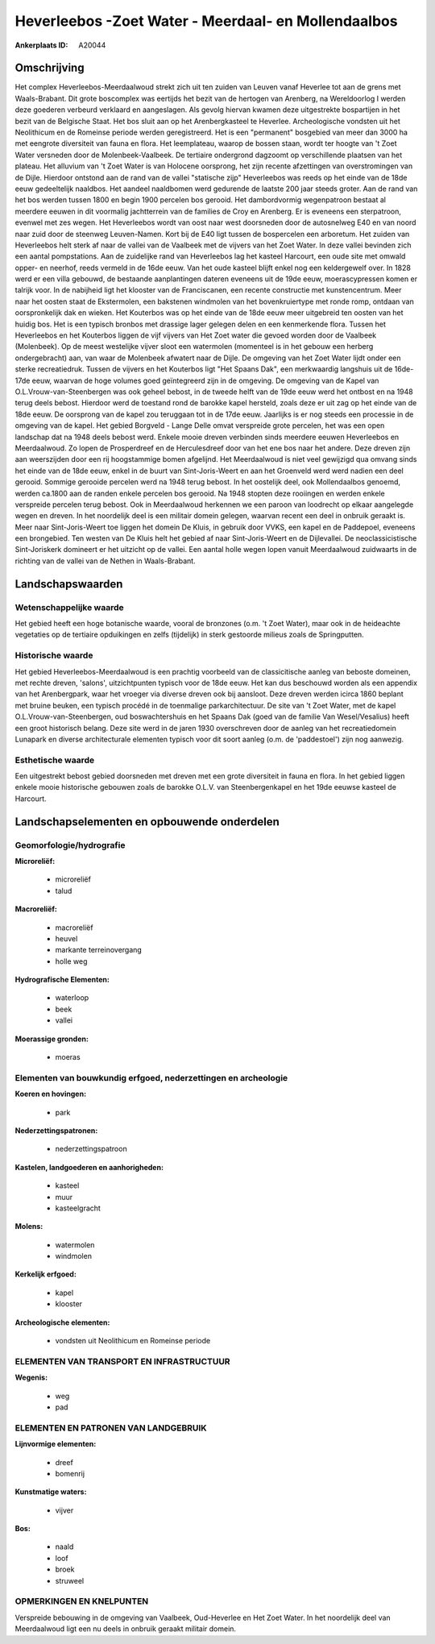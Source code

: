Heverleebos -Zoet Water - Meerdaal- en Mollendaalbos
====================================================

:Ankerplaats ID: A20044




Omschrijving
------------

Het complex Heverleebos-Meerdaalwoud strekt zich uit ten zuiden van
Leuven vanaf Heverlee tot aan de grens met Waals-Brabant. Dit grote
boscomplex was eertijds het bezit van de hertogen van Arenberg, na
Wereldoorlog I werden deze goederen verbeurd verklaard en aangeslagen.
Als gevolg hiervan kwamen deze uitgestrekte bospartijen in het bezit van
de Belgische Staat. Het bos sluit aan op het Arenbergkasteel te
Heverlee. Archeologische vondsten uit het Neolithicum en de Romeinse
periode werden geregistreerd. Het is een "permanent" bosgebied van meer
dan 3000 ha met eengrote diversiteit van fauna en flora. Het
leemplateau, waarop de bossen staan, wordt ter hoogte van 't Zoet Water
versneden door de Molenbeek-Vaalbeek. De tertiaire ondergrond dagzoomt
op verschillende plaatsen van het plateau. Het alluvium van 't Zoet
Water is van Holocene oorsprong, het zijn recente afzettingen van
overstromingen van de Dijle. Hierdoor ontstond aan de rand van de vallei
"statische zijp" Heverleebos was reeds op het einde van de 18de eeuw
gedeeltelijk naaldbos. Het aandeel naaldbomen werd gedurende de laatste
200 jaar steeds groter. Aan de rand van het bos werden tussen 1800 en
begin 1900 percelen bos gerooid. Het dambordvormig wegenpatroon bestaat
al meerdere eeuwen in dit voormalig jachtterrein van de families de Croy
en Arenberg. Er is eveneens een sterpatroon, evenwel met zes wegen. Het
Heverleebos wordt van oost naar west doorsneden door de autosnelweg E40
en van noord naar zuid door de steenweg Leuven-Namen. Kort bij de E40
ligt tussen de bospercelen een arboretum. Het zuiden van Heverleebos
helt sterk af naar de vallei van de Vaalbeek met de vijvers van het Zoet
Water. In deze vallei bevinden zich een aantal pompstations. Aan de
zuidelijke rand van Heverleebos lag het kasteel Harcourt, een oude site
met omwald opper- en neerhof, reeds vermeld in de 16de eeuw. Van het
oude kasteel blijft enkel nog een keldergewelf over. In 1828 werd er een
villa gebouwd, de bestaande aanplantingen dateren eveneens uit de 19de
eeuw, moerascypressen komen er talrijk voor. In de nabijheid ligt het
klooster van de Franciscanen, een recente constructie met
kunstencentrum. Meer naar het oosten staat de Ekstermolen, een bakstenen
windmolen van het bovenkruiertype met ronde romp, ontdaan van
oorspronkelijk dak en wieken. Het Kouterbos was op het einde van de 18de
eeuw meer uitgebreid ten oosten van het huidig bos. Het is een typisch
bronbos met drassige lager gelegen delen en een kenmerkende flora.
Tussen het Heverleebos en het Kouterbos liggen de vijf vijvers van Het
Zoet water die gevoed worden door de Vaalbeek (Molenbeek). Op de meest
westelijke vijver sloot een watermolen (momenteel is in het gebouw een
herberg ondergebracht) aan, van waar de Molenbeek afwatert naar de
Dijle. De omgeving van het Zoet Water lijdt onder een sterke
recreatiedruk. Tussen de vijvers en het Kouterbos ligt "Het Spaans Dak",
een merkwaardig langshuis uit de 16de-17de eeuw, waarvan de hoge volumes
goed geïntegreerd zijn in de omgeving. De omgeving van de Kapel van
O.L.Vrouw-van-Steenbergen was ook geheel bebost, in de tweede helft van
de 19de eeuw werd het ontbost en na 1948 terug deels bebost. Hierdoor
werd de toestand rond de barokke kapel hersteld, zoals deze er uit zag
op het einde van de 18de eeuw. De oorsprong van de kapel zou teruggaan
tot in de 17de eeuw. Jaarlijks is er nog steeds een processie in de
omgeving van de kapel. Het gebied Borgveld - Lange Delle omvat
verspreide grote percelen, het was een open landschap dat na 1948 deels
bebost werd. Enkele mooie dreven verbinden sinds meerdere eeuwen
Heverleebos en Meerdaalwoud. Zo lopen de Prosperdreef en de
Herculesdreef door van het ene bos naar het andere. Deze dreven zijn aan
weerszijden door een rij hoogstammige bomen afgelijnd. Het Meerdaalwoud
is niet veel gewijzigd qua omvang sinds het einde van de 18de eeuw,
enkel in de buurt van Sint-Joris-Weert en aan het Groenveld werd werd
nadien een deel gerooid. Sommige gerooide percelen werd na 1948 terug
bebost. In het oostelijk deel, ook Mollendaalbos genoemd, werden ca.1800
aan de randen enkele percelen bos gerooid. Na 1948 stopten deze
rooiingen en werden enkele verspreide percelen terug bebost. Ook in
Meerdaalwoud herkennen we een paroon van loodrecht op elkaar aangelegde
wegen en dreven. In het noordelijk deel is een militair domein gelegen,
waarvan recent een deel in onbruik geraakt is. Meer naar
Sint-Joris-Weert toe liggen het domein De Kluis, in gebruik door VVKS,
een kapel en de Paddepoel, eveneens een brongebied. Ten westen van De
Kluis helt het gebied af naar Sint-Joris-Weert en de Dijlevallei. De
neoclassicistische Sint-Joriskerk domineert er het uitzicht op de
vallei. Een aantal holle wegen lopen vanuit Meerdaalwoud zuidwaarts in
de richting van de vallei van de Nethen in Waals-Brabant.



Landschapswaarden
-----------------


Wetenschappelijke waarde
~~~~~~~~~~~~~~~~~~~~~~~~

Het gebied heeft een hoge botanische waarde, vooral de bronzones
(o.m. 't Zoet Water), maar ook in de heideachte vegetaties op de
tertiaire opduikingen en zelfs (tijdelijk) in sterk gestoorde milieus
zoals de Springputten.

Historische waarde
~~~~~~~~~~~~~~~~~~

Het gebied Heverleebos-Meerdaalwoud is een prachtig voorbeeld van de
classicitische aanleg van beboste domeinen, met rechte dreven, 'salons',
uitzichtpunten typisch voor de 18de eeuw. Het kan dus beschouwd worden
als een appendix van het Arenbergpark, waar het vroeger via diverse
dreven ook bij aansloot. Deze dreven werden icirca 1860 beplant met
bruine beuken, een typisch procédé in de toenmalige parkarchitectuur. De
site van 't Zoet Water, met de kapel O.L.Vrouw-van-Steenbergen, oud
boswachtershuis en het Spaans Dak (goed van de familie Van
Wesel/Vesalius) heeft een groot historisch belang. Deze site werd in de
jaren 1930 overschreven door de aanleg van het recreatiedomein Lunapark
en diverse architecturale elementen typisch voor dit soort aanleg (o.m.
de 'paddestoel') zijn nog aanwezig.

Esthetische waarde
~~~~~~~~~~~~~~~~~~

Een uitgestrekt bebost gebied doorsneden met
dreven met een grote diversiteit in fauna en flora. In het gebied liggen
enkele mooie historische gebouwen zoals de barokke O.L.V. van
Steenbergenkapel en het 19de eeuwse kasteel de Harcourt.



Landschapselementen en opbouwende onderdelen
--------------------------------------------


Geomorfologie/hydrografie
~~~~~~~~~~~~~~~~~~~~~~~~

**Microreliëf:**

 * microreliëf
 * talud


**Macroreliëf:**

 * macroreliëf
 * heuvel
 * markante terreinovergang
 * holle weg

**Hydrografische Elementen:**

 * waterloop
 * beek
 * vallei


**Moerassige gronden:**

 * moeras



Elementen van bouwkundig erfgoed, nederzettingen en archeologie
~~~~~~~~~~~~~~~~~~~~~~~~~~~~~~~~~~~~~~~~~~~~~~~~~~~~~~~~~~~~~~~

**Koeren en hovingen:**

 * park


**Nederzettingspatronen:**

 * nederzettingspatroon

**Kastelen, landgoederen en aanhorigheden:**

 * kasteel
 * muur
 * kasteelgracht


**Molens:**

 * watermolen
 * windmolen


**Kerkelijk erfgoed:**

 * kapel
 * klooster


**Archeologische elementen:**

 * vondsten uit Neolithicum en Romeinse periode
 

ELEMENTEN VAN TRANSPORT EN INFRASTRUCTUUR
~~~~~~~~~~~~~~~~~~~~~~~~~~~~~~~~~~~~~~~~~

**Wegenis:**

 * weg
 * pad



ELEMENTEN EN PATRONEN VAN LANDGEBRUIK
~~~~~~~~~~~~~~~~~~~~~~~~~~~~~~~~~~~~~

**Lijnvormige elementen:**

 * dreef
 * bomenrij

**Kunstmatige waters:**

 * vijver


**Bos:**

 * naald
 * loof
 * broek
 * struweel


OPMERKINGEN EN KNELPUNTEN
~~~~~~~~~~~~~~~~~~~~~~~~

Verspreide bebouwing in de omgeving van Vaalbeek, Oud-Heverlee en Het
Zoet Water. In het noordelijk deel van Meerdaalwoud ligt een nu deels in
onbruik geraakt militair domein.

